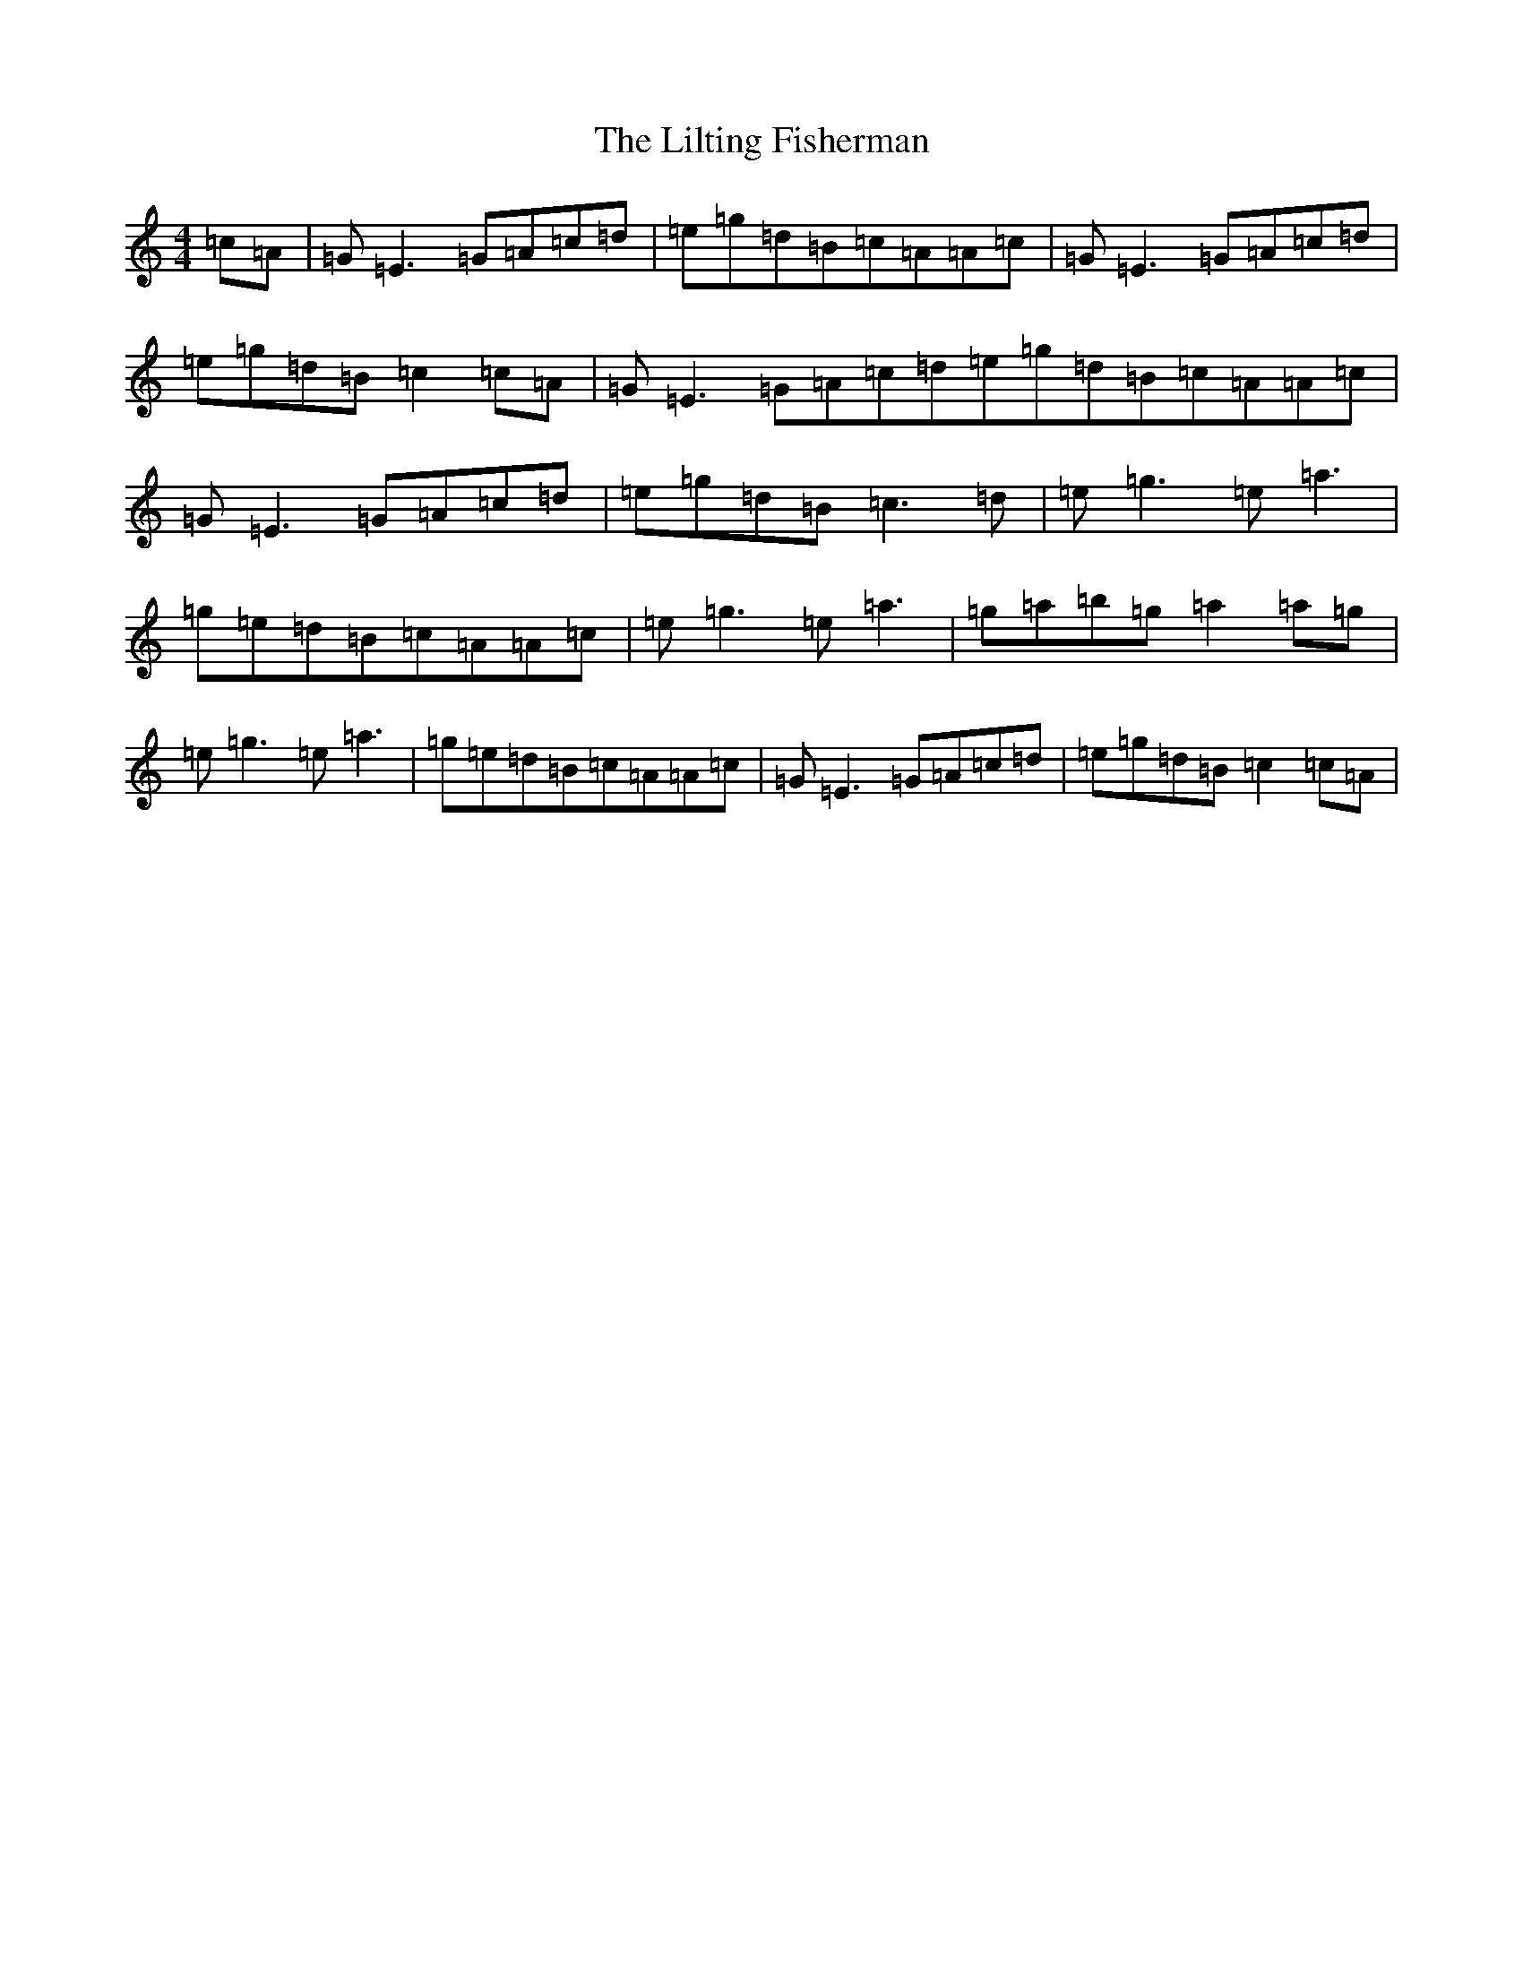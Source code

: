 X: 11297
T: Lilting Fisherman, The
S: https://thesession.org/tunes/345#setting345
Z: C Major
R: reel
M: 4/4
L: 1/8
K: C Major
=c=A|=G=E3=G=A=c=d|=e=g=d=B=c=A=A=c|=G=E3=G=A=c=d|=e=g=d=B=c2=c=A|=G=E3=G=A=c=d=e=g=d=B=c=A=A=c|=G=E3=G=A=c=d|=e=g=d=B=c3=d|=e=g3=e=a3|=g=e=d=B=c=A=A=c|=e=g3=e=a3|=g=a=b=g=a2=a=g|=e=g3=e=a3|=g=e=d=B=c=A=A=c|=G=E3=G=A=c=d|=e=g=d=B=c2=c=A|